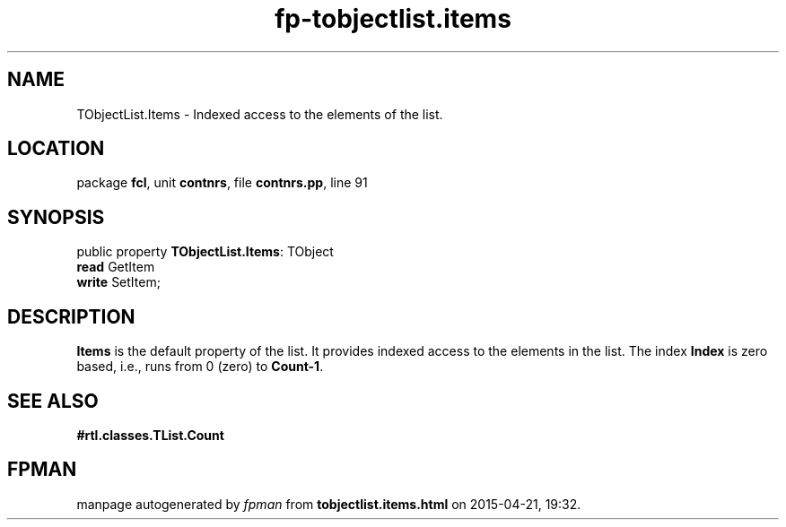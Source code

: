 .\" file autogenerated by fpman
.TH "fp-tobjectlist.items" 3 "2014-03-14" "fpman" "Free Pascal Programmer's Manual"
.SH NAME
TObjectList.Items - Indexed access to the elements of the list.
.SH LOCATION
package \fBfcl\fR, unit \fBcontnrs\fR, file \fBcontnrs.pp\fR, line 91
.SH SYNOPSIS
public property \fBTObjectList.Items\fR: TObject
  \fBread\fR GetItem
  \fBwrite\fR SetItem;
.SH DESCRIPTION
\fBItems\fR is the default property of the list. It provides indexed access to the elements in the list. The index \fBIndex\fR is zero based, i.e., runs from 0 (zero) to \fBCount-1\fR.


.SH SEE ALSO
.TP
.B #rtl.classes.TList.Count


.SH FPMAN
manpage autogenerated by \fIfpman\fR from \fBtobjectlist.items.html\fR on 2015-04-21, 19:32.

